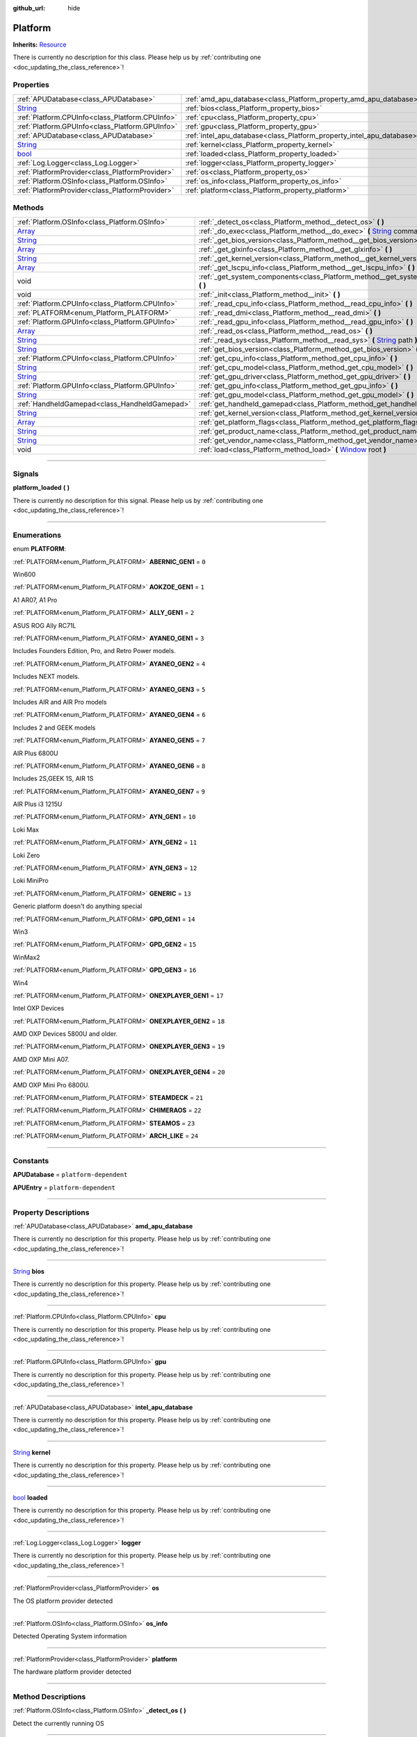 :github_url: hide

.. DO NOT EDIT THIS FILE!!!
.. Generated automatically from Godot engine sources.
.. Generator: https://github.com/godotengine/godot/tree/master/doc/tools/make_rst.py.
.. XML source: https://github.com/godotengine/godot/tree/master/api/classes/Platform.xml.

.. _class_Platform:

Platform
========

**Inherits:** `Resource <https://docs.godotengine.org/en/stable/classes/class_resource.html>`_

.. container:: contribute

	There is currently no description for this class. Please help us by :ref:`contributing one <doc_updating_the_class_reference>`!

.. rst-class:: classref-reftable-group

Properties
----------

.. table::
   :widths: auto

   +------------------------------------------------------------------------------+-----------------------------------------------------------------------+
   | :ref:`APUDatabase<class_APUDatabase>`                                        | :ref:`amd_apu_database<class_Platform_property_amd_apu_database>`     |
   +------------------------------------------------------------------------------+-----------------------------------------------------------------------+
   | `String <https://docs.godotengine.org/en/stable/classes/class_string.html>`_ | :ref:`bios<class_Platform_property_bios>`                             |
   +------------------------------------------------------------------------------+-----------------------------------------------------------------------+
   | :ref:`Platform.CPUInfo<class_Platform.CPUInfo>`                              | :ref:`cpu<class_Platform_property_cpu>`                               |
   +------------------------------------------------------------------------------+-----------------------------------------------------------------------+
   | :ref:`Platform.GPUInfo<class_Platform.GPUInfo>`                              | :ref:`gpu<class_Platform_property_gpu>`                               |
   +------------------------------------------------------------------------------+-----------------------------------------------------------------------+
   | :ref:`APUDatabase<class_APUDatabase>`                                        | :ref:`intel_apu_database<class_Platform_property_intel_apu_database>` |
   +------------------------------------------------------------------------------+-----------------------------------------------------------------------+
   | `String <https://docs.godotengine.org/en/stable/classes/class_string.html>`_ | :ref:`kernel<class_Platform_property_kernel>`                         |
   +------------------------------------------------------------------------------+-----------------------------------------------------------------------+
   | `bool <https://docs.godotengine.org/en/stable/classes/class_bool.html>`_     | :ref:`loaded<class_Platform_property_loaded>`                         |
   +------------------------------------------------------------------------------+-----------------------------------------------------------------------+
   | :ref:`Log.Logger<class_Log.Logger>`                                          | :ref:`logger<class_Platform_property_logger>`                         |
   +------------------------------------------------------------------------------+-----------------------------------------------------------------------+
   | :ref:`PlatformProvider<class_PlatformProvider>`                              | :ref:`os<class_Platform_property_os>`                                 |
   +------------------------------------------------------------------------------+-----------------------------------------------------------------------+
   | :ref:`Platform.OSInfo<class_Platform.OSInfo>`                                | :ref:`os_info<class_Platform_property_os_info>`                       |
   +------------------------------------------------------------------------------+-----------------------------------------------------------------------+
   | :ref:`PlatformProvider<class_PlatformProvider>`                              | :ref:`platform<class_Platform_property_platform>`                     |
   +------------------------------------------------------------------------------+-----------------------------------------------------------------------+

.. rst-class:: classref-reftable-group

Methods
-------

.. table::
   :widths: auto

   +------------------------------------------------------------------------------+-----------------------------------------------------------------------------------------------------------------------------------------------------------------------------------------------------------------------------------+
   | :ref:`Platform.OSInfo<class_Platform.OSInfo>`                                | :ref:`_detect_os<class_Platform_method__detect_os>` **(** **)**                                                                                                                                                                   |
   +------------------------------------------------------------------------------+-----------------------------------------------------------------------------------------------------------------------------------------------------------------------------------------------------------------------------------+
   | `Array <https://docs.godotengine.org/en/stable/classes/class_array.html>`_   | :ref:`_do_exec<class_Platform_method__do_exec>` **(** `String <https://docs.godotengine.org/en/stable/classes/class_string.html>`_ command, `Array <https://docs.godotengine.org/en/stable/classes/class_array.html>`_ args **)** |
   +------------------------------------------------------------------------------+-----------------------------------------------------------------------------------------------------------------------------------------------------------------------------------------------------------------------------------+
   | `String <https://docs.godotengine.org/en/stable/classes/class_string.html>`_ | :ref:`_get_bios_version<class_Platform_method__get_bios_version>` **(** **)**                                                                                                                                                     |
   +------------------------------------------------------------------------------+-----------------------------------------------------------------------------------------------------------------------------------------------------------------------------------------------------------------------------------+
   | `Array <https://docs.godotengine.org/en/stable/classes/class_array.html>`_   | :ref:`_get_glxinfo<class_Platform_method__get_glxinfo>` **(** **)**                                                                                                                                                               |
   +------------------------------------------------------------------------------+-----------------------------------------------------------------------------------------------------------------------------------------------------------------------------------------------------------------------------------+
   | `String <https://docs.godotengine.org/en/stable/classes/class_string.html>`_ | :ref:`_get_kernel_version<class_Platform_method__get_kernel_version>` **(** **)**                                                                                                                                                 |
   +------------------------------------------------------------------------------+-----------------------------------------------------------------------------------------------------------------------------------------------------------------------------------------------------------------------------------+
   | `Array <https://docs.godotengine.org/en/stable/classes/class_array.html>`_   | :ref:`_get_lscpu_info<class_Platform_method__get_lscpu_info>` **(** **)**                                                                                                                                                         |
   +------------------------------------------------------------------------------+-----------------------------------------------------------------------------------------------------------------------------------------------------------------------------------------------------------------------------------+
   | void                                                                         | :ref:`_get_system_components<class_Platform_method__get_system_components>` **(** **)**                                                                                                                                           |
   +------------------------------------------------------------------------------+-----------------------------------------------------------------------------------------------------------------------------------------------------------------------------------------------------------------------------------+
   | void                                                                         | :ref:`_init<class_Platform_method__init>` **(** **)**                                                                                                                                                                             |
   +------------------------------------------------------------------------------+-----------------------------------------------------------------------------------------------------------------------------------------------------------------------------------------------------------------------------------+
   | :ref:`Platform.CPUInfo<class_Platform.CPUInfo>`                              | :ref:`_read_cpu_info<class_Platform_method__read_cpu_info>` **(** **)**                                                                                                                                                           |
   +------------------------------------------------------------------------------+-----------------------------------------------------------------------------------------------------------------------------------------------------------------------------------------------------------------------------------+
   | :ref:`PLATFORM<enum_Platform_PLATFORM>`                                      | :ref:`_read_dmi<class_Platform_method__read_dmi>` **(** **)**                                                                                                                                                                     |
   +------------------------------------------------------------------------------+-----------------------------------------------------------------------------------------------------------------------------------------------------------------------------------------------------------------------------------+
   | :ref:`Platform.GPUInfo<class_Platform.GPUInfo>`                              | :ref:`_read_gpu_info<class_Platform_method__read_gpu_info>` **(** **)**                                                                                                                                                           |
   +------------------------------------------------------------------------------+-----------------------------------------------------------------------------------------------------------------------------------------------------------------------------------------------------------------------------------+
   | `Array <https://docs.godotengine.org/en/stable/classes/class_array.html>`_   | :ref:`_read_os<class_Platform_method__read_os>` **(** **)**                                                                                                                                                                       |
   +------------------------------------------------------------------------------+-----------------------------------------------------------------------------------------------------------------------------------------------------------------------------------------------------------------------------------+
   | `String <https://docs.godotengine.org/en/stable/classes/class_string.html>`_ | :ref:`_read_sys<class_Platform_method__read_sys>` **(** `String <https://docs.godotengine.org/en/stable/classes/class_string.html>`_ path **)**                                                                                   |
   +------------------------------------------------------------------------------+-----------------------------------------------------------------------------------------------------------------------------------------------------------------------------------------------------------------------------------+
   | `String <https://docs.godotengine.org/en/stable/classes/class_string.html>`_ | :ref:`get_bios_version<class_Platform_method_get_bios_version>` **(** **)**                                                                                                                                                       |
   +------------------------------------------------------------------------------+-----------------------------------------------------------------------------------------------------------------------------------------------------------------------------------------------------------------------------------+
   | :ref:`Platform.CPUInfo<class_Platform.CPUInfo>`                              | :ref:`get_cpu_info<class_Platform_method_get_cpu_info>` **(** **)**                                                                                                                                                               |
   +------------------------------------------------------------------------------+-----------------------------------------------------------------------------------------------------------------------------------------------------------------------------------------------------------------------------------+
   | `String <https://docs.godotengine.org/en/stable/classes/class_string.html>`_ | :ref:`get_cpu_model<class_Platform_method_get_cpu_model>` **(** **)**                                                                                                                                                             |
   +------------------------------------------------------------------------------+-----------------------------------------------------------------------------------------------------------------------------------------------------------------------------------------------------------------------------------+
   | `String <https://docs.godotengine.org/en/stable/classes/class_string.html>`_ | :ref:`get_gpu_driver<class_Platform_method_get_gpu_driver>` **(** **)**                                                                                                                                                           |
   +------------------------------------------------------------------------------+-----------------------------------------------------------------------------------------------------------------------------------------------------------------------------------------------------------------------------------+
   | :ref:`Platform.GPUInfo<class_Platform.GPUInfo>`                              | :ref:`get_gpu_info<class_Platform_method_get_gpu_info>` **(** **)**                                                                                                                                                               |
   +------------------------------------------------------------------------------+-----------------------------------------------------------------------------------------------------------------------------------------------------------------------------------------------------------------------------------+
   | `String <https://docs.godotengine.org/en/stable/classes/class_string.html>`_ | :ref:`get_gpu_model<class_Platform_method_get_gpu_model>` **(** **)**                                                                                                                                                             |
   +------------------------------------------------------------------------------+-----------------------------------------------------------------------------------------------------------------------------------------------------------------------------------------------------------------------------------+
   | :ref:`HandheldGamepad<class_HandheldGamepad>`                                | :ref:`get_handheld_gamepad<class_Platform_method_get_handheld_gamepad>` **(** **)**                                                                                                                                               |
   +------------------------------------------------------------------------------+-----------------------------------------------------------------------------------------------------------------------------------------------------------------------------------------------------------------------------------+
   | `String <https://docs.godotengine.org/en/stable/classes/class_string.html>`_ | :ref:`get_kernel_version<class_Platform_method_get_kernel_version>` **(** **)**                                                                                                                                                   |
   +------------------------------------------------------------------------------+-----------------------------------------------------------------------------------------------------------------------------------------------------------------------------------------------------------------------------------+
   | `Array <https://docs.godotengine.org/en/stable/classes/class_array.html>`_   | :ref:`get_platform_flags<class_Platform_method_get_platform_flags>` **(** **)**                                                                                                                                                   |
   +------------------------------------------------------------------------------+-----------------------------------------------------------------------------------------------------------------------------------------------------------------------------------------------------------------------------------+
   | `String <https://docs.godotengine.org/en/stable/classes/class_string.html>`_ | :ref:`get_product_name<class_Platform_method_get_product_name>` **(** **)**                                                                                                                                                       |
   +------------------------------------------------------------------------------+-----------------------------------------------------------------------------------------------------------------------------------------------------------------------------------------------------------------------------------+
   | `String <https://docs.godotengine.org/en/stable/classes/class_string.html>`_ | :ref:`get_vendor_name<class_Platform_method_get_vendor_name>` **(** **)**                                                                                                                                                         |
   +------------------------------------------------------------------------------+-----------------------------------------------------------------------------------------------------------------------------------------------------------------------------------------------------------------------------------+
   | void                                                                         | :ref:`load<class_Platform_method_load>` **(** `Window <https://docs.godotengine.org/en/stable/classes/class_window.html>`_ root **)**                                                                                             |
   +------------------------------------------------------------------------------+-----------------------------------------------------------------------------------------------------------------------------------------------------------------------------------------------------------------------------------+

.. rst-class:: classref-section-separator

----

.. rst-class:: classref-descriptions-group

Signals
-------

.. _class_Platform_signal_platform_loaded:

.. rst-class:: classref-signal

**platform_loaded** **(** **)**

.. container:: contribute

	There is currently no description for this signal. Please help us by :ref:`contributing one <doc_updating_the_class_reference>`!

.. rst-class:: classref-section-separator

----

.. rst-class:: classref-descriptions-group

Enumerations
------------

.. _enum_Platform_PLATFORM:

.. rst-class:: classref-enumeration

enum **PLATFORM**:

.. _class_Platform_constant_ABERNIC_GEN1:

.. rst-class:: classref-enumeration-constant

:ref:`PLATFORM<enum_Platform_PLATFORM>` **ABERNIC_GEN1** = ``0``

Win600

.. _class_Platform_constant_AOKZOE_GEN1:

.. rst-class:: classref-enumeration-constant

:ref:`PLATFORM<enum_Platform_PLATFORM>` **AOKZOE_GEN1** = ``1``

A1 AR07, A1 Pro

.. _class_Platform_constant_ALLY_GEN1:

.. rst-class:: classref-enumeration-constant

:ref:`PLATFORM<enum_Platform_PLATFORM>` **ALLY_GEN1** = ``2``

ASUS ROG Ally RC71L

.. _class_Platform_constant_AYANEO_GEN1:

.. rst-class:: classref-enumeration-constant

:ref:`PLATFORM<enum_Platform_PLATFORM>` **AYANEO_GEN1** = ``3``

Includes Founders Edition, Pro, and Retro Power models.

.. _class_Platform_constant_AYANEO_GEN2:

.. rst-class:: classref-enumeration-constant

:ref:`PLATFORM<enum_Platform_PLATFORM>` **AYANEO_GEN2** = ``4``

Includes NEXT models.

.. _class_Platform_constant_AYANEO_GEN3:

.. rst-class:: classref-enumeration-constant

:ref:`PLATFORM<enum_Platform_PLATFORM>` **AYANEO_GEN3** = ``5``

Includes AIR and AIR Pro models

.. _class_Platform_constant_AYANEO_GEN4:

.. rst-class:: classref-enumeration-constant

:ref:`PLATFORM<enum_Platform_PLATFORM>` **AYANEO_GEN4** = ``6``

Includes 2 and GEEK models

.. _class_Platform_constant_AYANEO_GEN5:

.. rst-class:: classref-enumeration-constant

:ref:`PLATFORM<enum_Platform_PLATFORM>` **AYANEO_GEN5** = ``7``

AIR Plus 6800U

.. _class_Platform_constant_AYANEO_GEN6:

.. rst-class:: classref-enumeration-constant

:ref:`PLATFORM<enum_Platform_PLATFORM>` **AYANEO_GEN6** = ``8``

Includes 2S,GEEK 1S, AIR 1S

.. _class_Platform_constant_AYANEO_GEN7:

.. rst-class:: classref-enumeration-constant

:ref:`PLATFORM<enum_Platform_PLATFORM>` **AYANEO_GEN7** = ``9``

AIR Plus i3 1215U

.. _class_Platform_constant_AYN_GEN1:

.. rst-class:: classref-enumeration-constant

:ref:`PLATFORM<enum_Platform_PLATFORM>` **AYN_GEN1** = ``10``

Loki Max

.. _class_Platform_constant_AYN_GEN2:

.. rst-class:: classref-enumeration-constant

:ref:`PLATFORM<enum_Platform_PLATFORM>` **AYN_GEN2** = ``11``

Loki Zero

.. _class_Platform_constant_AYN_GEN3:

.. rst-class:: classref-enumeration-constant

:ref:`PLATFORM<enum_Platform_PLATFORM>` **AYN_GEN3** = ``12``

Loki MiniPro

.. _class_Platform_constant_GENERIC:

.. rst-class:: classref-enumeration-constant

:ref:`PLATFORM<enum_Platform_PLATFORM>` **GENERIC** = ``13``

Generic platform doesn't do anything special

.. _class_Platform_constant_GPD_GEN1:

.. rst-class:: classref-enumeration-constant

:ref:`PLATFORM<enum_Platform_PLATFORM>` **GPD_GEN1** = ``14``

Win3

.. _class_Platform_constant_GPD_GEN2:

.. rst-class:: classref-enumeration-constant

:ref:`PLATFORM<enum_Platform_PLATFORM>` **GPD_GEN2** = ``15``

WinMax2

.. _class_Platform_constant_GPD_GEN3:

.. rst-class:: classref-enumeration-constant

:ref:`PLATFORM<enum_Platform_PLATFORM>` **GPD_GEN3** = ``16``

Win4

.. _class_Platform_constant_ONEXPLAYER_GEN1:

.. rst-class:: classref-enumeration-constant

:ref:`PLATFORM<enum_Platform_PLATFORM>` **ONEXPLAYER_GEN1** = ``17``

Intel OXP Devices

.. _class_Platform_constant_ONEXPLAYER_GEN2:

.. rst-class:: classref-enumeration-constant

:ref:`PLATFORM<enum_Platform_PLATFORM>` **ONEXPLAYER_GEN2** = ``18``

AMD OXP Devices 5800U and older.

.. _class_Platform_constant_ONEXPLAYER_GEN3:

.. rst-class:: classref-enumeration-constant

:ref:`PLATFORM<enum_Platform_PLATFORM>` **ONEXPLAYER_GEN3** = ``19``

AMD OXP Mini A07.

.. _class_Platform_constant_ONEXPLAYER_GEN4:

.. rst-class:: classref-enumeration-constant

:ref:`PLATFORM<enum_Platform_PLATFORM>` **ONEXPLAYER_GEN4** = ``20``

AMD OXP Mini Pro 6800U.

.. _class_Platform_constant_STEAMDECK:

.. rst-class:: classref-enumeration-constant

:ref:`PLATFORM<enum_Platform_PLATFORM>` **STEAMDECK** = ``21``



.. _class_Platform_constant_CHIMERAOS:

.. rst-class:: classref-enumeration-constant

:ref:`PLATFORM<enum_Platform_PLATFORM>` **CHIMERAOS** = ``22``



.. _class_Platform_constant_STEAMOS:

.. rst-class:: classref-enumeration-constant

:ref:`PLATFORM<enum_Platform_PLATFORM>` **STEAMOS** = ``23``



.. _class_Platform_constant_ARCH_LIKE:

.. rst-class:: classref-enumeration-constant

:ref:`PLATFORM<enum_Platform_PLATFORM>` **ARCH_LIKE** = ``24``



.. rst-class:: classref-section-separator

----

.. rst-class:: classref-descriptions-group

Constants
---------

.. _class_Platform_constant_APUDatabase:

.. rst-class:: classref-constant

**APUDatabase** = ``platform-dependent``



.. _class_Platform_constant_APUEntry:

.. rst-class:: classref-constant

**APUEntry** = ``platform-dependent``



.. rst-class:: classref-section-separator

----

.. rst-class:: classref-descriptions-group

Property Descriptions
---------------------

.. _class_Platform_property_amd_apu_database:

.. rst-class:: classref-property

:ref:`APUDatabase<class_APUDatabase>` **amd_apu_database**

.. container:: contribute

	There is currently no description for this property. Please help us by :ref:`contributing one <doc_updating_the_class_reference>`!

.. rst-class:: classref-item-separator

----

.. _class_Platform_property_bios:

.. rst-class:: classref-property

`String <https://docs.godotengine.org/en/stable/classes/class_string.html>`_ **bios**

.. container:: contribute

	There is currently no description for this property. Please help us by :ref:`contributing one <doc_updating_the_class_reference>`!

.. rst-class:: classref-item-separator

----

.. _class_Platform_property_cpu:

.. rst-class:: classref-property

:ref:`Platform.CPUInfo<class_Platform.CPUInfo>` **cpu**

.. container:: contribute

	There is currently no description for this property. Please help us by :ref:`contributing one <doc_updating_the_class_reference>`!

.. rst-class:: classref-item-separator

----

.. _class_Platform_property_gpu:

.. rst-class:: classref-property

:ref:`Platform.GPUInfo<class_Platform.GPUInfo>` **gpu**

.. container:: contribute

	There is currently no description for this property. Please help us by :ref:`contributing one <doc_updating_the_class_reference>`!

.. rst-class:: classref-item-separator

----

.. _class_Platform_property_intel_apu_database:

.. rst-class:: classref-property

:ref:`APUDatabase<class_APUDatabase>` **intel_apu_database**

.. container:: contribute

	There is currently no description for this property. Please help us by :ref:`contributing one <doc_updating_the_class_reference>`!

.. rst-class:: classref-item-separator

----

.. _class_Platform_property_kernel:

.. rst-class:: classref-property

`String <https://docs.godotengine.org/en/stable/classes/class_string.html>`_ **kernel**

.. container:: contribute

	There is currently no description for this property. Please help us by :ref:`contributing one <doc_updating_the_class_reference>`!

.. rst-class:: classref-item-separator

----

.. _class_Platform_property_loaded:

.. rst-class:: classref-property

`bool <https://docs.godotengine.org/en/stable/classes/class_bool.html>`_ **loaded**

.. container:: contribute

	There is currently no description for this property. Please help us by :ref:`contributing one <doc_updating_the_class_reference>`!

.. rst-class:: classref-item-separator

----

.. _class_Platform_property_logger:

.. rst-class:: classref-property

:ref:`Log.Logger<class_Log.Logger>` **logger**

.. container:: contribute

	There is currently no description for this property. Please help us by :ref:`contributing one <doc_updating_the_class_reference>`!

.. rst-class:: classref-item-separator

----

.. _class_Platform_property_os:

.. rst-class:: classref-property

:ref:`PlatformProvider<class_PlatformProvider>` **os**

The OS platform provider detected

.. rst-class:: classref-item-separator

----

.. _class_Platform_property_os_info:

.. rst-class:: classref-property

:ref:`Platform.OSInfo<class_Platform.OSInfo>` **os_info**

Detected Operating System information

.. rst-class:: classref-item-separator

----

.. _class_Platform_property_platform:

.. rst-class:: classref-property

:ref:`PlatformProvider<class_PlatformProvider>` **platform**

The hardware platform provider detected

.. rst-class:: classref-section-separator

----

.. rst-class:: classref-descriptions-group

Method Descriptions
-------------------

.. _class_Platform_method__detect_os:

.. rst-class:: classref-method

:ref:`Platform.OSInfo<class_Platform.OSInfo>` **_detect_os** **(** **)**

Detect the currently running OS

.. rst-class:: classref-item-separator

----

.. _class_Platform_method__do_exec:

.. rst-class:: classref-method

`Array <https://docs.godotengine.org/en/stable/classes/class_array.html>`_ **_do_exec** **(** `String <https://docs.godotengine.org/en/stable/classes/class_string.html>`_ command, `Array <https://docs.godotengine.org/en/stable/classes/class_array.html>`_ args **)**

returns result of OS.Execute in a reliable data structure

.. rst-class:: classref-item-separator

----

.. _class_Platform_method__get_bios_version:

.. rst-class:: classref-method

`String <https://docs.godotengine.org/en/stable/classes/class_string.html>`_ **_get_bios_version** **(** **)**

.. container:: contribute

	There is currently no description for this method. Please help us by :ref:`contributing one <doc_updating_the_class_reference>`!

.. rst-class:: classref-item-separator

----

.. _class_Platform_method__get_glxinfo:

.. rst-class:: classref-method

`Array <https://docs.godotengine.org/en/stable/classes/class_array.html>`_ **_get_glxinfo** **(** **)**

.. container:: contribute

	There is currently no description for this method. Please help us by :ref:`contributing one <doc_updating_the_class_reference>`!

.. rst-class:: classref-item-separator

----

.. _class_Platform_method__get_kernel_version:

.. rst-class:: classref-method

`String <https://docs.godotengine.org/en/stable/classes/class_string.html>`_ **_get_kernel_version** **(** **)**

.. container:: contribute

	There is currently no description for this method. Please help us by :ref:`contributing one <doc_updating_the_class_reference>`!

.. rst-class:: classref-item-separator

----

.. _class_Platform_method__get_lscpu_info:

.. rst-class:: classref-method

`Array <https://docs.godotengine.org/en/stable/classes/class_array.html>`_ **_get_lscpu_info** **(** **)**

.. container:: contribute

	There is currently no description for this method. Please help us by :ref:`contributing one <doc_updating_the_class_reference>`!

.. rst-class:: classref-item-separator

----

.. _class_Platform_method__get_system_components:

.. rst-class:: classref-method

void **_get_system_components** **(** **)**

.. container:: contribute

	There is currently no description for this method. Please help us by :ref:`contributing one <doc_updating_the_class_reference>`!

.. rst-class:: classref-item-separator

----

.. _class_Platform_method__init:

.. rst-class:: classref-method

void **_init** **(** **)**

.. container:: contribute

	There is currently no description for this method. Please help us by :ref:`contributing one <doc_updating_the_class_reference>`!

.. rst-class:: classref-item-separator

----

.. _class_Platform_method__read_cpu_info:

.. rst-class:: classref-method

:ref:`Platform.CPUInfo<class_Platform.CPUInfo>` **_read_cpu_info** **(** **)**

.. container:: contribute

	There is currently no description for this method. Please help us by :ref:`contributing one <doc_updating_the_class_reference>`!

.. rst-class:: classref-item-separator

----

.. _class_Platform_method__read_dmi:

.. rst-class:: classref-method

:ref:`PLATFORM<enum_Platform_PLATFORM>` **_read_dmi** **(** **)**

.. container:: contribute

	There is currently no description for this method. Please help us by :ref:`contributing one <doc_updating_the_class_reference>`!

.. rst-class:: classref-item-separator

----

.. _class_Platform_method__read_gpu_info:

.. rst-class:: classref-method

:ref:`Platform.GPUInfo<class_Platform.GPUInfo>` **_read_gpu_info** **(** **)**

.. container:: contribute

	There is currently no description for this method. Please help us by :ref:`contributing one <doc_updating_the_class_reference>`!

.. rst-class:: classref-item-separator

----

.. _class_Platform_method__read_os:

.. rst-class:: classref-method

`Array <https://docs.godotengine.org/en/stable/classes/class_array.html>`_ **_read_os** **(** **)**

.. container:: contribute

	There is currently no description for this method. Please help us by :ref:`contributing one <doc_updating_the_class_reference>`!

.. rst-class:: classref-item-separator

----

.. _class_Platform_method__read_sys:

.. rst-class:: classref-method

`String <https://docs.godotengine.org/en/stable/classes/class_string.html>`_ **_read_sys** **(** `String <https://docs.godotengine.org/en/stable/classes/class_string.html>`_ path **)**

Used to read values from sysfs

.. rst-class:: classref-item-separator

----

.. _class_Platform_method_get_bios_version:

.. rst-class:: classref-method

`String <https://docs.godotengine.org/en/stable/classes/class_string.html>`_ **get_bios_version** **(** **)**

.. container:: contribute

	There is currently no description for this method. Please help us by :ref:`contributing one <doc_updating_the_class_reference>`!

.. rst-class:: classref-item-separator

----

.. _class_Platform_method_get_cpu_info:

.. rst-class:: classref-method

:ref:`Platform.CPUInfo<class_Platform.CPUInfo>` **get_cpu_info** **(** **)**

Returns the CPUInfo

.. rst-class:: classref-item-separator

----

.. _class_Platform_method_get_cpu_model:

.. rst-class:: classref-method

`String <https://docs.godotengine.org/en/stable/classes/class_string.html>`_ **get_cpu_model** **(** **)**

.. container:: contribute

	There is currently no description for this method. Please help us by :ref:`contributing one <doc_updating_the_class_reference>`!

.. rst-class:: classref-item-separator

----

.. _class_Platform_method_get_gpu_driver:

.. rst-class:: classref-method

`String <https://docs.godotengine.org/en/stable/classes/class_string.html>`_ **get_gpu_driver** **(** **)**

.. container:: contribute

	There is currently no description for this method. Please help us by :ref:`contributing one <doc_updating_the_class_reference>`!

.. rst-class:: classref-item-separator

----

.. _class_Platform_method_get_gpu_info:

.. rst-class:: classref-method

:ref:`Platform.GPUInfo<class_Platform.GPUInfo>` **get_gpu_info** **(** **)**

Returns the GPUInfo

.. rst-class:: classref-item-separator

----

.. _class_Platform_method_get_gpu_model:

.. rst-class:: classref-method

`String <https://docs.godotengine.org/en/stable/classes/class_string.html>`_ **get_gpu_model** **(** **)**

.. container:: contribute

	There is currently no description for this method. Please help us by :ref:`contributing one <doc_updating_the_class_reference>`!

.. rst-class:: classref-item-separator

----

.. _class_Platform_method_get_handheld_gamepad:

.. rst-class:: classref-method

:ref:`HandheldGamepad<class_HandheldGamepad>` **get_handheld_gamepad** **(** **)**

Returns the handheld gamepad for the detected platform

.. rst-class:: classref-item-separator

----

.. _class_Platform_method_get_kernel_version:

.. rst-class:: classref-method

`String <https://docs.godotengine.org/en/stable/classes/class_string.html>`_ **get_kernel_version** **(** **)**

.. container:: contribute

	There is currently no description for this method. Please help us by :ref:`contributing one <doc_updating_the_class_reference>`!

.. rst-class:: classref-item-separator

----

.. _class_Platform_method_get_platform_flags:

.. rst-class:: classref-method

`Array <https://docs.godotengine.org/en/stable/classes/class_array.html>`_ **get_platform_flags** **(** **)**

Returns all detected platform flags

.. rst-class:: classref-item-separator

----

.. _class_Platform_method_get_product_name:

.. rst-class:: classref-method

`String <https://docs.godotengine.org/en/stable/classes/class_string.html>`_ **get_product_name** **(** **)**

Returns the hardware product name

.. rst-class:: classref-item-separator

----

.. _class_Platform_method_get_vendor_name:

.. rst-class:: classref-method

`String <https://docs.godotengine.org/en/stable/classes/class_string.html>`_ **get_vendor_name** **(** **)**

Returns the hardware vendor name

.. rst-class:: classref-item-separator

----

.. _class_Platform_method_load:

.. rst-class:: classref-method

void **load** **(** `Window <https://docs.godotengine.org/en/stable/classes/class_window.html>`_ root **)**

Loads the detected platforms. This should be called once when OpenGamepadUI first starts. It takes the root window to give platform providers the opportinity to modify the scene tree.

.. |virtual| replace:: :abbr:`virtual (This method should typically be overridden by the user to have any effect.)`
.. |const| replace:: :abbr:`const (This method has no side effects. It doesn't modify any of the instance's member variables.)`
.. |vararg| replace:: :abbr:`vararg (This method accepts any number of arguments after the ones described here.)`
.. |constructor| replace:: :abbr:`constructor (This method is used to construct a type.)`
.. |static| replace:: :abbr:`static (This method doesn't need an instance to be called, so it can be called directly using the class name.)`
.. |operator| replace:: :abbr:`operator (This method describes a valid operator to use with this type as left-hand operand.)`
.. |bitfield| replace:: :abbr:`BitField (This value is an integer composed as a bitmask of the following flags.)`

